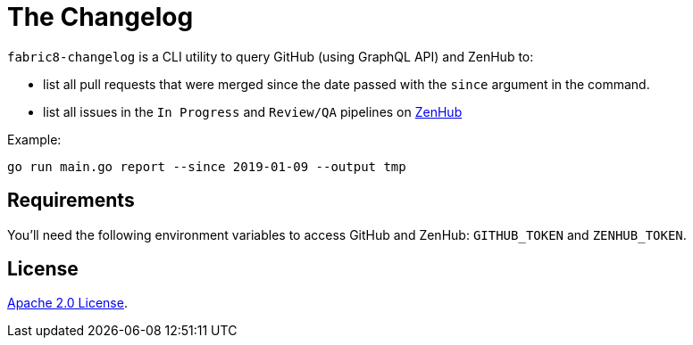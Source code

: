 = The Changelog

`fabric8-changelog` is a CLI utility to query GitHub (using GraphQL API) and ZenHub to:

- list all pull requests that were merged since the date passed with the `since` argument in the command.
- list all issues in the `In Progress` and `Review/QA` pipelines on https://app.zenhub.com/workspaces/devtools-core-5bdfeabf4b5806bc2bf11714/boards?milestones=Sprint%20160%232019-01-14&filterLogic=any&repos=96831576,139610958,85101045,151805548,152724098,144640567,96795323,110860318,58177665,153406574,155361858,160159637,165234202[ZenHub]

Example:
----
go run main.go report --since 2019-01-09 --output tmp
----

== Requirements

You'll need the following environment variables to access GitHub and ZenHub: `GITHUB_TOKEN` and `ZENHUB_TOKEN`.


== License

link:LICENSE[Apache 2.0 License].